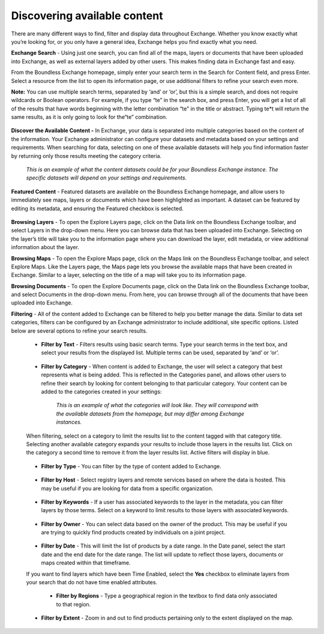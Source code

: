Discovering available content
=============================

There are many different ways to find, filter and display data throughout Exchange. Whether you know exactly what you’re looking for, or you only have a general idea, Exchange helps you find exactly what you need.

**Exchange Search** - Using just one search, you can find all of the maps, layers or documents that have been uploaded into Exchange, as well as external layers added by other users. This makes finding data in Exchange fast and easy.

From the Boundless Exchange homepage, simply enter your search term in the Search for Content field, and press Enter. Select a resource from the list to open its information page, or use additional filters to refine your search even more.

**Note:** You can use multiple search terms, separated by ‘and’ or ‘or’, but this is a simple search, and does not require wildcards or Boolean operators. For example, if you type “te” in the search box, and press Enter, you will get a list of all of the results that have words beginning with the letter combination “te” in the title or abstract. Typing te*t will return the same results, as it is only going to look for the“te” combination.

  .. figure:: img/content-search.png

**Discover the Available Content -** In Exchange, your data is separated into multiple categories based on the content of the information. Your Exchange administrator can configure your datasets and metadata based on your settings and requirements. When searching for data, selecting on one of these available datasets will help you find information faster by returning only those results meeting the category criteria.

  .. figure:: img/discover-content.png

  *This is an example of what the content datasets could be for your Boundless Exchange instance. The specific datasets will depend on your settings and requirements.*

**Featured Content** - Featured datasets are available on the Boundless Exchange homepage, and allow users to immediately see maps, layers or documents which have been highlighted as important. A dataset can be featured by editing its metadata, and ensuring the Featured checkbox is selected.

  .. figure:: img/featured-content.png

**Browsing Layers** - To open the Explore Layers page, click on the Data link on the Boundless Exchange toolbar, and select Layers in the drop-down menu. Here you can browse data that has been uploaded into Exchange. Selecting on the layer’s title will take you to the information page where you can download the layer, edit metadata, or view additional information about the layer.

**Browsing Maps** - To open the Explore Maps page, click on the Maps link on the Boundless Exchange toolbar, and select Explore Maps. Like the Layers page, the Maps page lets you browse the available maps that have been created in Exchange. Similar to a layer, selecting on the title of a map will take you to its information page.

**Browsing Documents** - To open the Explore Documents page, click on the Data link on the Boundless Exchange toolbar, and select Documents in the drop-down menu. From here, you can browse through all of the documents that have been uploaded into Exchange.

**Filtering** - All of the content added to Exchange can be filtered to help you better manage the data. Similar to data set categories, filters can be configured by an Exchange administrator to include additional, site specific options. Listed below are several options to refine your search results.

  * **Filter by Text** - Filters results using basic search terms. Type your search terms in the text box, and select your results from the displayed list. Multiple terms can be used, separated by ‘and’ or ‘or’.

   .. figure:: img/text-filter.png

  * **Filter by Category** - When content is added to Exchange, the user will select a category that best represents what is being added. This is reflected in the Categories panel, and allows other users to refine their search by looking for content belonging to that particular category. Your content can be added to the categories created in your settings:

   .. figure:: img/metadata-category.png

    *This is an example of what the categories will look like. They will correspond with the available datasets from the homepage, but may differ among Exchange instances.*

  When filtering, select on a category to limit the results list to the content tagged with that category title. Selecting another available category expands your results to include those layers in the results list. Click on the category a second time to remove it from the layer results list. Active filters will display in blue.

   .. figure:: img/category-filter-resize.png

  * **Filter by Type** - You can filter by the type of content added to Exchange.

   .. figure:: img/type-filter1.png

  * **Filter by Host** - Select registry layers and remote services based on where the data is hosted. This may be useful if you are looking for data from a specific organization.

   .. figure:: img/host-filter1.png

  * **Filter by Keywords** - If a user has associated keywords to the layer in the metadata, you can filter layers by those terms. Select on a keyword to limit results to those layers with associated keywords.

   .. figure:: img/keywords-filter1.png

  * **Filter by Owner** - You can select data based on the owner of the product. This may be useful if you are trying to quickly find products created by individuals on a joint project.

   .. figure:: img/filter-owners.png

  * **Filter by Date** - This will limit the list of products by a date range. In the Date panel, select the start date and the end date for the date range. The list will update to reflect those layers, documents or maps created within that timeframe.

  If you want to find layers which have been Time Enabled, select the **Yes** checkbox to eliminate layers from your search that do not have time enabled attributes.

   .. figure:: img/date-filter.png

   * **Filter by Regions** - Type a geographical region in the textbox to find data only associated to that region.

    .. figure:: img/filter-region.png

  * **Filter by Extent** - Zoom in and out to find products pertaining only to the extent displayed on the map.

   .. figure:: img/filter-extent.png

